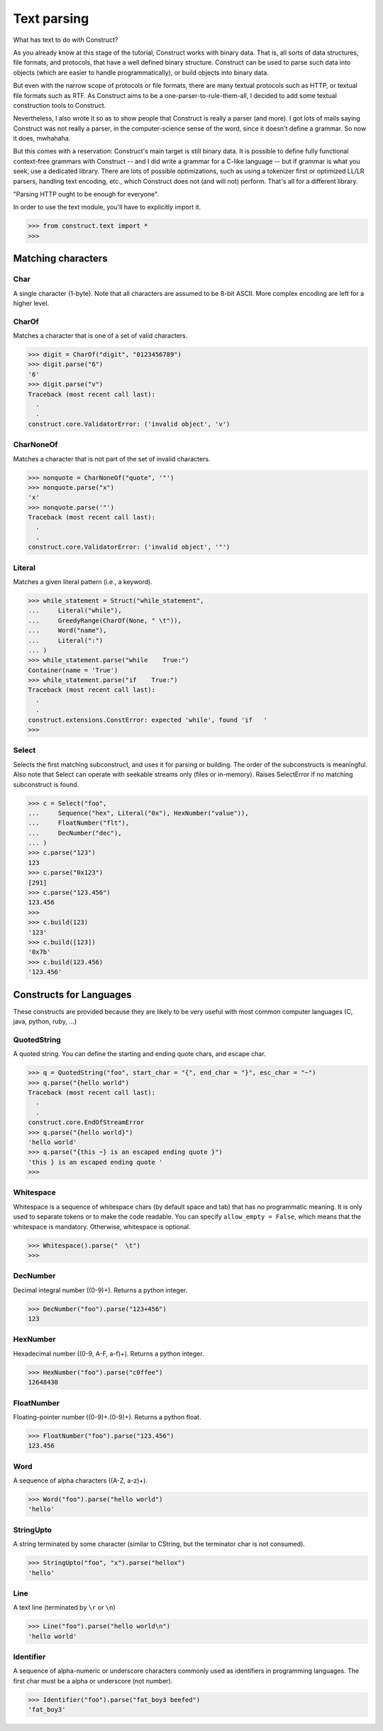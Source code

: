 ============
Text parsing
============

What has text to do with Construct?

As you already know at this stage of the tutorial, Construct works with binary
data. That is, all sorts of data structures, file formats, and protocols, that
have a well defined binary structure. Construct can be used to parse such data
into objects (which are easier to handle programmatically), or build objects
into binary data.

But even with the narrow scope of protocols or file formats, there are many
textual protocols such as HTTP, or textual file formats such as RTF. As
Construct aims to be a one-parser-to-rule-them-all, I decided to add some
textual construction tools to Construct.

Nevertheless, I also wrote it so as to show people that Construct is really a
parser (and more). I got lots of mails saying Construct was not really a
parser, in the computer-science sense of the word, since it doesn't define a
grammar. So now it does, mwhahaha.

But this comes with a reservation: Construct's main target is still binary
data. It is possible to define fully functional context-free grammars with
Construct -- and I did write a grammar for a C-like language -- but if grammar
is what you seek, use a dedicated library. There are lots of possible
optimizations, such as using a tokenizer first or optimized LL/LR parsers,
handling text encoding, etc., which Construct does not (and will not) perform.
That's all for a different library.

"Parsing HTTP ought to be enough for everyone".

In order to use the text module, you'll have to explicitly import it.

>>> from construct.text import *
>>>


Matching characters
===================

Char
----

A single character (1-byte). Note that all characters are assumed to be 8-bit
ASCII. More complex encoding are left for a higher level.

CharOf
------

Matches a character that is one of a set of valid characters.

>>> digit = CharOf("digit", "0123456789")
>>> digit.parse("6")
'6'
>>> digit.parse("v")
Traceback (most recent call last):
  .
  .
construct.core.ValidatorError: ('invalid object', 'v')


CharNoneOf
----------

Matches a character that is not part of the set of invalid characters.

>>> nonquote = CharNoneOf("quote", '"')
>>> nonquote.parse("x")
'x'
>>> nonquote.parse('"')
Traceback (most recent call last):
  .
  .
construct.core.ValidatorError: ('invalid object', '"')


Literal
-------

Matches a given literal pattern (i.e., a keyword).

>>> while_statement = Struct("while_statement",
...     Literal("while"),
...     GreedyRange(CharOf(None, " \t")),
...     Word("name"),
...     Literal(":")
... )
>>> while_statement.parse("while    True:")
Container(name = 'True')
>>> while_statement.parse("if    True:")
Traceback (most recent call last):
  .
  .
construct.extensions.ConstError: expected 'while', found 'if   '
>>>


Select
------

Selects the first matching subconstruct, and uses it for parsing or building.
The order of the subconstructs is meaningful. Also note that Select can
operate with seekable streams only (files or in-memory). Raises SelectError if
no matching subconstruct is found.

>>> c = Select("foo",
...     Sequence("hex", Literal("0x"), HexNumber("value")),
...     FloatNumber("flt"),
...     DecNumber("dec"),
... )
>>> c.parse("123")
123
>>> c.parse("0x123")
[291]
>>> c.parse("123.456")
123.456
>>>
>>> c.build(123)
'123'
>>> c.build([123])
'0x7b'
>>> c.build(123.456)
'123.456'


Constructs for Languages
========================

These constructs are provided because they are likely to be very useful with
most common computer languages (C, java, python, ruby, ...)

QuotedString
------------

A quoted string. You can define the starting and ending quote chars, and
escape char.

>>> q = QuotedString("foo", start_char = "{", end_char = "}", esc_char = "~")
>>> q.parse("{hello world")
Traceback (most recent call last):
  .
  .
construct.core.EndOfStreamError
>>> q.parse("{hello world}")
'hello world'
>>> q.parse("{this ~} is an escaped ending quote }")
'this } is an escaped ending quote '
>>>


Whitespace
----------

Whitespace is a sequence of whitespace chars (by default space and tab) that
has no programmatic meaning. It is only used to separate tokens or to make the
code readable. You can specify ``allow_empty = False``, which means that the
whitespace is mandatory. Otherwise, whitespace is optional.

>>> Whitespace().parse("  \t")
>>>


DecNumber
---------

Decimal integral number ((0-9)+). Returns a python integer.

>>> DecNumber("foo").parse("123+456")
123


HexNumber
---------

Hexadecimal number ((0-9, A-F, a-f)+). Returns a python integer.

>>> HexNumber("foo").parse("c0ffee")
12648430


FloatNumber
-----------

Floating-pointer number ((0-9)+\.(0-9)+). Returns a python float.

>>> FloatNumber("foo").parse("123.456")
123.456


Word
----

A sequence of alpha characters ((A-Z, a-z)+).

>>> Word("foo").parse("hello world")
'hello'


StringUpto
----------

A string terminated by some character (similar to CString, but the terminator
char is not consumed).

>>> StringUpto("foo", "x").parse("hellox")
'hello'


Line
----

A text line (terminated by ``\r`` or ``\n``)

>>> Line("foo").parse("hello world\n")
'hello world'


Identifier
----------

A sequence of alpha-numeric or underscore characters commonly used as
identifiers in programming languages. The first char must be a alpha or
underscore (not number).

>>> Identifier("foo").parse("fat_boy3 beefed")
'fat_boy3'
